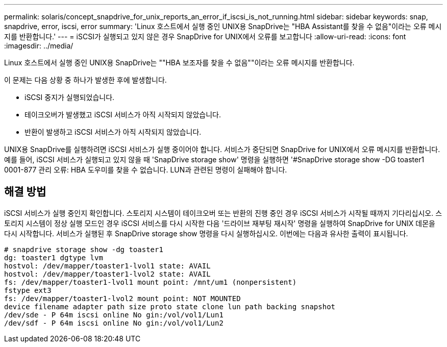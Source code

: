 ---
permalink: solaris/concept_snapdrive_for_unix_reports_an_error_if_iscsi_is_not_running.html 
sidebar: sidebar 
keywords: snap, snapdrive, error, iscsi, error 
summary: 'Linux 호스트에서 실행 중인 UNIX용 SnapDrive는 "HBA Assistant를 찾을 수 없음"이라는 오류 메시지를 반환합니다.' 
---
= iSCSI가 실행되고 있지 않은 경우 SnapDrive for UNIX에서 오류를 보고합니다
:allow-uri-read: 
:icons: font
:imagesdir: ../media/


[role="lead"]
Linux 호스트에서 실행 중인 UNIX용 SnapDrive는 ""HBA 보조자를 찾을 수 없음""이라는 오류 메시지를 반환합니다.

이 문제는 다음 상황 중 하나가 발생한 후에 발생합니다.

* iSCSI 중지가 실행되었습니다.
* 테이크오버가 발생했고 iSCSI 서비스가 아직 시작되지 않았습니다.
* 반환이 발생하고 iSCSI 서비스가 아직 시작되지 않았습니다.


UNIX용 SnapDrive를 실행하려면 iSCSI 서비스가 실행 중이어야 합니다. 서비스가 중단되면 SnapDrive for UNIX에서 오류 메시지를 반환합니다. 예를 들어, iSCSI 서비스가 실행되고 있지 않을 때 'SnapDrive storage show' 명령을 실행하면 '#SnapDrive storage show -DG toaster1 0001-877 관리 오류: HBA 도우미를 찾을 수 없습니다. LUN과 관련된 명령이 실패해야 합니다.



== 해결 방법

iSCSI 서비스가 실행 중인지 확인합니다. 스토리지 시스템이 테이크오버 또는 반환의 진행 중인 경우 iSCSI 서비스가 시작될 때까지 기다리십시오. 스토리지 시스템이 정상 실행 모드인 경우 iSCSI 서비스를 다시 시작한 다음 '드라이브 재부팅 재시작' 명령을 실행하여 SnapDrive for UNIX 데몬을 다시 시작합니다. 서비스가 실행된 후 SnapDrive storage show 명령을 다시 실행하십시오. 이번에는 다음과 유사한 출력이 표시됩니다.

[listing]
----
# snapdrive storage show -dg toaster1
dg: toaster1 dgtype lvm
hostvol: /dev/mapper/toaster1-lvol1 state: AVAIL
hostvol: /dev/mapper/toaster1-lvol2 state: AVAIL
fs: /dev/mapper/toaster1-lvol1 mount point: /mnt/um1 (nonpersistent)
fstype ext3
fs: /dev/mapper/toaster1-lvol2 mount point: NOT MOUNTED
device filename adapter path size proto state clone lun path backing snapshot
/dev/sde - P 64m iscsi online No gin:/vol/vol1/Lun1
/dev/sdf - P 64m iscsi online No gin:/vol/vol1/Lun2
----